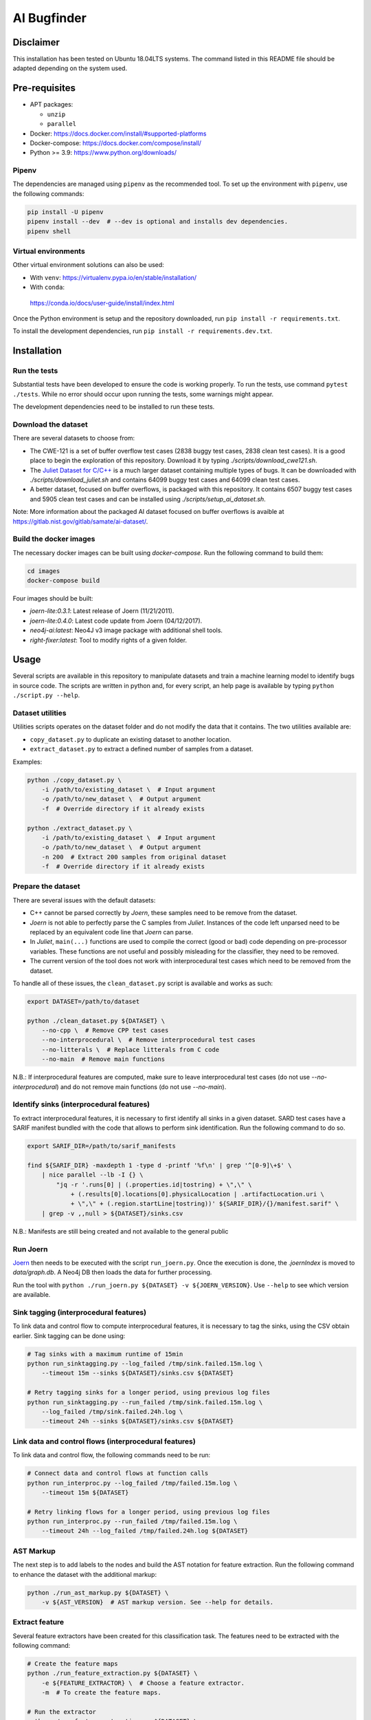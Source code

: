 AI Bugfinder
============

Disclaimer
----------

This installation has been tested on Ubuntu 18.04LTS systems. The
command listed in this README file should be adapted depending on the
system used.

Pre-requisites
--------------

-  APT packages:

   -  ``unzip``
   -  ``parallel``

-  Docker: https://docs.docker.com/install/#supported-platforms
-  Docker-compose: https://docs.docker.com/compose/install/
-  Python >= 3.9: https://www.python.org/downloads/

Pipenv
~~~~~~

The dependencies are managed using ``pipenv`` as the recommended tool. To set
up the environment with ``pipenv``, use the following commands:

.. code-block:: bash

    pip install -U pipenv
    pipenv install --dev  # --dev is optional and installs dev dependencies.
    pipenv shell

Virtual environments
~~~~~~~~~~~~~~~~~~~~

Other virtual environment solutions can also be used:

-  With ``venv``: https://virtualenv.pypa.io/en/stable/installation/
-  With ``conda``:
  https://conda.io/docs/user-guide/install/index.html

Once the Python environment is setup and the repository downloaded, run
``pip install -r requirements.txt``.

To install the development dependencies, run 
``pip install -r requirements.dev.txt``.


Installation
------------

Run the tests
~~~~~~~~~~~~~

Substantial tests have been developed to ensure the code is working properly.
To run the tests, use command ``pytest ./tests``. While no error should occur
upon running the tests, some warnings might appear.

The development dependencies need to be installed to run these tests.

Download the dataset
~~~~~~~~~~~~~~~~~~~~

There are several datasets  to choose from:

* The CWE-121 is a set of buffer overflow test cases (2838 buggy test cases,
  2838 clean test cases). It is a good place to begin the exploration of this
  repository. Download it by typing `./scripts/download_cwe121.sh`.
* The `Juliet Dataset for C/C++ <https://samate.nist.gov/SRD/testsuite.php>`__
  is a much larger dataset containing multiple types of bugs. It can be
  downloaded with `./scripts/download_juliet.sh` and contains 64099 buggy test
  cases and 64099 clean test cases.
* A better dataset, focused on buffer overflows, is packaged with this
  repository. It contains 6507 buggy test cases and 5905 clean test cases and
  can be installed using `./scripts/setup_ai_dataset.sh`.

Note: More information about the packaged AI dataset focused on buffer
overflows is avaible at https://gitlab.nist.gov/gitlab/samate/ai-dataset/.

Build the docker images
~~~~~~~~~~~~~~~~~~~~~~~

The necessary docker images can be built using *docker-compose*. Run the
following command to build them:

.. code-block:: bash

    cd images
    docker-compose build

Four images should be built:

- *joern-lite:0.3.1*: Latest release of Joern (11/21/2011).
- *joern-lite:0.4.0*: Latest code update from Joern (04/12/2017).
- *neo4j-ai:latest*: Neo4J v3 image package with additional shell tools.
- *right-fixer:latest*: Tool to modify rights of a given folder.

Usage
-----

Several scripts are available in this repository to manipulate datasets
and train a machine learning model to identify bugs in source code. The
scripts are written in python and, for every script, an help page is available
by typing ``python ./script.py --help``.

Dataset utilities
~~~~~~~~~~~~~~~~~

Utilities scripts operates on the dataset folder and do not modify the
data that it contains. The two utilities available are:

- ``copy_dataset.py`` to duplicate an existing dataset to another
  location.
- ``extract_dataset.py`` to extract a defined number of
  samples from a dataset.

Examples:

.. code:: bash

   python ./copy_dataset.py \
       -i /path/to/existing_dataset \  # Input argument
       -o /path/to/new_dataset \  # Output argument
       -f  # Override directory if it already exists

   python ./extract_dataset.py \
       -i /path/to/existing_dataset \  # Input argument
       -o /path/to/new_dataset \  # Output argument
       -n 200  # Extract 200 samples from original dataset
       -f  # Override directory if it already exists

Prepare the dataset
~~~~~~~~~~~~~~~~~~~

There are several issues with the default datasets:

- C++ cannot be parsed correctly by *Joern*, these samples need to be 
  remove from the dataset.
- *Joern* is not able to perfectly parse the C samples from *Juliet*. 
  Instances of the code left unparsed need to be replaced by an 
  equivalent code line that *Joern* can parse.
- In *Juliet*, ``main(...)`` functions are used to compile the correct 
  (good or bad) code depending on pre-processor variables. These 
  functions are not useful and possibly misleading for the classifier,
  they need to be removed. 
- The current version of the tool does not work with interprocedural 
  test cases which need to be removed from the dataset.

To handle all of these issues, the ``clean_dataset.py`` script is
available and works as such:

.. code:: bash

   export DATASET=/path/to/dataset

   python ./clean_dataset.py ${DATASET} \
       --no-cpp \  # Remove CPP test cases
       --no-interprocedural \  # Remove interprocedural test cases
       --no-litterals \  # Replace litterals from C code
       --no-main  # Remove main functions

N.B.: If interprocedural features are computed, make sure to leave interprocedural test 
cases (do not use `--no-interprocedural`) and do not remove main functions (do not use
`--no-main`).

Identify sinks (interprocedural features)
~~~~~~~~~~~~~~~~~~~~~~~~~~~~~~~~~~~~~~~~~

To extract interprocedural features, it is necessary to first identify all sinks in a
given dataset. SARD test cases have a SARIF manifest bundled with the code that allows
to perform sink identification. Run the following command to do so.

.. code:: bash

    export SARIF_DIR=/path/to/sarif_manifests

    find ${SARIF_DIR} -maxdepth 1 -type d -printf '%f\n' | grep '^[0-9]\+$' \
        | nice parallel --lb -I {} \
            "jq -r '.runs[0] | (.properties.id|tostring) + \",\" \
                + (.results[0].locations[0].physicalLocation | .artifactLocation.uri \
                + \",\" + (.region.startLine|tostring))' ${SARIF_DIR}/{}/manifest.sarif" \
        | grep -v ,,null > ${DATASET}/sinks.csv


N.B.: Manifests are still being created and not available to the general public

Run Joern
~~~~~~~~~

`Joern <https://joern.io/>`__ then needs to be executed with the script
``run_joern.py``. Once the execution is done, the *.joernIndex* is moved to
*data/graph.db*. A Neo4j DB then loads the data for further processing.

Run the tool with
``python ./run_joern.py ${DATASET} -v ${JOERN_VERSION}``. Use
``--help`` to see which version are available.

Sink tagging (interprocedural features)
~~~~~~~~~~~~~~~~~~~~~~~~~~~~~~~~~~~~~~~

To link data and control flow to compute interprocedural features, it is necessary to
tag the sinks, using the CSV obtain earlier. Sink tagging can be done using:

.. code:: bash

    # Tag sinks with a maximum runtime of 15min
    python run_sinktagging.py --log_failed /tmp/sink.failed.15m.log \
        --timeout 15m --sinks ${DATASET}/sinks.csv ${DATASET}

    # Retry tagging sinks for a longer period, using previous log files
    python run_sinktagging.py --run_failed /tmp/sink.failed.15m.log \
        --log_failed /tmp/sink.failed.24h.log \
        --timeout 24h --sinks ${DATASET}/sinks.csv ${DATASET}

Link data and control flows (interprocedural features)
~~~~~~~~~~~~~~~~~~~~~~~~~~~~~~~~~~~~~~~~~~~~~~~~~~~~~~

To link data and control flow, the following commands need to be run:

.. code:: bash

    # Connect data and control flows at function calls
    python run_interproc.py --log_failed /tmp/failed.15m.log \
        --timeout 15m ${DATASET}

    # Retry linking flows for a longer period, using previous log files
    python run_interproc.py --run_failed /tmp/failed.15m.log \
        --timeout 24h --log_failed /tmp/failed.24h.log ${DATASET}

AST Markup
~~~~~~~~~~

The next step is to add labels to the nodes and build the AST notation
for feature extraction. Run the following command to enhance the dataset
with the additional markup:

.. code:: bash

   python ./run_ast_markup.py ${DATASET} \
       -v ${AST_VERSION}  # AST markup version. See --help for details.

Extract feature
~~~~~~~~~~~~~~~

Several feature extractors have been created for this classification
task. The features need to be extracted with the following command:

.. code:: bash

   # Create the feature maps
   python ./run_feature_extraction.py ${DATASET} \
       -e ${FEATURE_EXTRACTOR} \  # Choose a feature extractor.
       -m  # To create the feature maps.

   # Run the extractor
   python ./run_feature_extraction.py ${DATASET} \
       -e ${FEATURE_EXTRACTOR} \  # Choose a feature extractor

Reduce feature dimension
~~~~~~~~~~~~~~~~~~~~~~~~

To fasten training of the model, feature reduction can be applied with the following
command:

.. code:: bash

   # Create the feature maps
   python ./run_feature_selection.py ${DATASET} \
       -s ${FEATURE_SELECTOR} \  # Choose a feature selector.
       ${FEATURES_SELECTOR_ARGS} \  # Parametrize the selector correctly
       -m  # To create the feature maps.

N.B.: Several feature reducer can be applied successively if necessary. Use `--dry-run`
to preview the final training set dimension.

Run model training
~~~~~~~~~~~~~~~~~~

The last step is to train the model. Execute the TensorFlow script by
typing:

.. code:: bash

   python ./run_model_training.py ${DATASET} \
       -m ${MODEL}  # Model to train. See help for details.


Training the node2vec model
~~~~~~~~~~~~~~~~~~~~~~~~~~~

node2vec is an algorithm to generate embeddings based in a corpus generated from several graphs.
To generate the corpus, follow the instructions until the ``run_joern.py`` script, since the
the model is trained using the .CSV files generated by Joern.

After run Joern and obtaining the AST and control and data flows, the corpus can be generated
using the ``run_node2vec.py`` script:

.. code:: bash

   python ./run_node2vec.py /path/to/dataset \
       --m node2vec \  # To use the node2vec algorithm
       --n {MODEL_NAME} \  # path to where the model will be saved
       --vl {VECTOR_LENGTH} \ Size of the vector representaion of each node in the corpus

The model have several parameters which can be tuned for training. See --help for details.
The most important parameter to choose is the vector length of the node representation: this
parameter needs to be the same when generating the embeddings and train the BLSTM.

The values used in the testing were 64 and 128.

Generate the embeddings for the BLSTM model
~~~~~~~~~~~~~~~~~~~~~~~~~~~~~~~~~~~~~~~~~~~

After the model training is complete, it's necessary to generate
embeddings which will be used as input for the BLSTM model. These
embeddings are saved in a folder with the dataset, in .CSV format.
Execute the following script:

.. code:: bash

   python ./run_embeddings.py /path/to/dataset \
      -m {MODEL_DIR} \ # Previous trained word2vec/node2vec model
      -n node2vec \ # To indicate the embeddings are generated from a node2vec trained model
      -el {EMBEDDINGS_LENGTH} \ # Size of the embeddings to be generated
      -vl {VECTOR_LENGTH} # Size of the vector which represents the node

It's important that the vector length of the generated embeddings is the same as the one used
in the model training.

Train the BLSTM model with the node2vec embeddings
~~~~~~~~~~~~~~~~~~~~~~~~~~~~~~~~~~~~~~~~~~~~~~~~~~

After generating the embeddings, the BLSTM model is ready to use.
Execute the following script:

.. code:: bash

   python ./run_model_training.py /path/to/dataset \
       -m bidirectional_lstm \  # BLSTM
       -n {MODEL_NAME} \ # path where the model will be saved
       -e {EPOCHS} \ # number of epochs
       -b {BATCH_SIZE} # Size of the batch used for training
      -el {EMBEDDINGS_LENGTH} \ # Size of the embeddings to be generated
      -vl {VECTOR_LENGTH} # Size of the vector which represents the node

The embeddings/vector length values needs to be the same as the one used
in the embeddings creation process.

Training the word2vec model
~~~~~~~~~~~~~~~~~~~~~~~~~~~

If you want to train a word2vec model in this dataset, there's no need to run Joern.
After you finished preparing the dataset with the ``clean_dataset.py`` script, 
it's necessary to run an additional script to deal with:

- Removal of code comments
- Replacement of variables names by similar tokens
- Replacement of function names by similar tokens

To handle this additional cleanup, you need to use the ``clean_dataset_for_word2vec.py`` 
script:

.. code:: bash

   python ./clean_dataset_for_word2vec.py ${DATASET} \
       --no-comments \  # Remove comments
       --replace-funcs \  # Replace functions by a FUN token
       --replace-vars  # Replace variables by a VAR token

Tokenizing the dataset
~~~~~~~~~~~~~~~~~~~~~~

After finishing the cleanup, it's necessary to separate the code in tokens to be
used as input for the word2vec model. That can be done by an additional parameter
in the ``clean_dataset_for_word2vec.py``, so after finishing the previous command,
run:

.. code:: bash

   python ./clean_dataset_for_word2vec.py ${DATASET} \
       --tokenize 

Training the word2vec model
~~~~~~~~~~~~~~~~~~~~~~~~~~~

After the tokenization process, you can train the word2vec model, using
the ``run_model_training.py`` script with word2vec as the parameter.
Run the command:

.. code:: bash

   python ./run_model_training.py ${DATASET} \
       -m word2vec \  # word2vec model
       -n {MODEL_NAME} \  # path where the model will be saved

Generate the embeddings for the BLSTM model
~~~~~~~~~~~~~~~~~~~~~~~~~~~~~~~~~~~~~~~~~~~

After the model training is complete, it's necessary to generate
embeddings which will be used as input for the BLSTM model. These
embeddings are saved in a folder with the dataset, in .CSV format.
Execute the following script:

.. code:: bash

   python ./run_embeddings.py ${DATASET} \
       -m {MODEL_DIR}  # Previous trained word2vec model

Train the BLSTM model with the word2vec embeddings
~~~~~~~~~~~~~~~~~~~~~~~~~~~~~~~~~~~~~~~~~~~~~~~~~~

After generating the embeddings, the BLSTM model is ready to use.
Execute the following script:

.. code:: bash

   python ./run_model_training.py ${DATASET} \
       -m bidirectional_lstm \  # BLSTM
       -n {MODEL_NAME} \ # path where the model will be saved
       -e {EPOCHS} \ # number of epochs
       -b {BATCH_SIZE} # Size of the batch used for training

Troubleshooting
---------------

The dataset is fairly important in size. Once loaded in Neo4j, executing
the commands could be difficult. Here are few tweaks that could
facilitate the training.

More memory in Neo4J
~~~~~~~~~~~~~~~~~~~~

If Neo4J container are crashing because they do not have enough memory,
change the setting ``NEO4J_V3_MEMORY`` in *tools/settings.py*.
